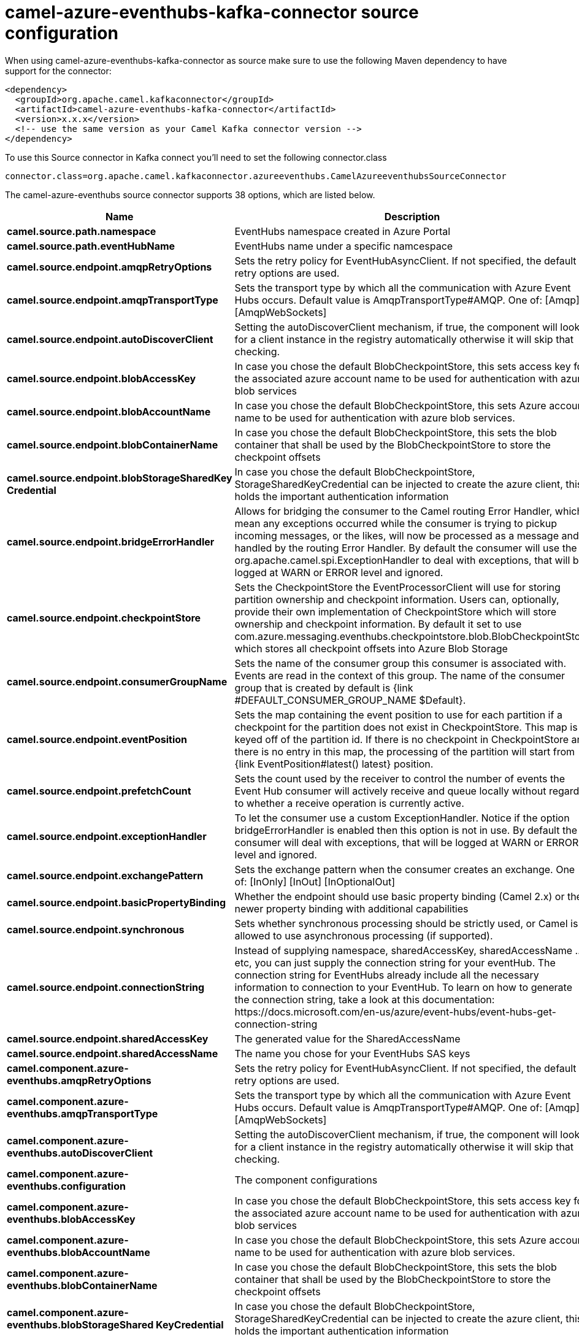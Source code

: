 // kafka-connector options: START
[[camel-azure-eventhubs-kafka-connector-source]]
= camel-azure-eventhubs-kafka-connector source configuration

When using camel-azure-eventhubs-kafka-connector as source make sure to use the following Maven dependency to have support for the connector:

[source,xml]
----
<dependency>
  <groupId>org.apache.camel.kafkaconnector</groupId>
  <artifactId>camel-azure-eventhubs-kafka-connector</artifactId>
  <version>x.x.x</version>
  <!-- use the same version as your Camel Kafka connector version -->
</dependency>
----

To use this Source connector in Kafka connect you'll need to set the following connector.class

[source,java]
----
connector.class=org.apache.camel.kafkaconnector.azureeventhubs.CamelAzureeventhubsSourceConnector
----


The camel-azure-eventhubs source connector supports 38 options, which are listed below.



[width="100%",cols="2,5,^1,1,1",options="header"]
|===
| Name | Description | Default | Required | Priority
| *camel.source.path.namespace* | EventHubs namespace created in Azure Portal | null | false | MEDIUM
| *camel.source.path.eventHubName* | EventHubs name under a specific namcespace | null | false | MEDIUM
| *camel.source.endpoint.amqpRetryOptions* | Sets the retry policy for EventHubAsyncClient. If not specified, the default retry options are used. | null | false | MEDIUM
| *camel.source.endpoint.amqpTransportType* | Sets the transport type by which all the communication with Azure Event Hubs occurs. Default value is AmqpTransportType#AMQP. One of: [Amqp] [AmqpWebSockets] | "AMQP" | false | MEDIUM
| *camel.source.endpoint.autoDiscoverClient* | Setting the autoDiscoverClient mechanism, if true, the component will look for a client instance in the registry automatically otherwise it will skip that checking. | true | false | MEDIUM
| *camel.source.endpoint.blobAccessKey* | In case you chose the default BlobCheckpointStore, this sets access key for the associated azure account name to be used for authentication with azure blob services | null | false | MEDIUM
| *camel.source.endpoint.blobAccountName* | In case you chose the default BlobCheckpointStore, this sets Azure account name to be used for authentication with azure blob services. | null | false | MEDIUM
| *camel.source.endpoint.blobContainerName* | In case you chose the default BlobCheckpointStore, this sets the blob container that shall be used by the BlobCheckpointStore to store the checkpoint offsets | null | false | MEDIUM
| *camel.source.endpoint.blobStorageSharedKey Credential* | In case you chose the default BlobCheckpointStore, StorageSharedKeyCredential can be injected to create the azure client, this holds the important authentication information | null | false | MEDIUM
| *camel.source.endpoint.bridgeErrorHandler* | Allows for bridging the consumer to the Camel routing Error Handler, which mean any exceptions occurred while the consumer is trying to pickup incoming messages, or the likes, will now be processed as a message and handled by the routing Error Handler. By default the consumer will use the org.apache.camel.spi.ExceptionHandler to deal with exceptions, that will be logged at WARN or ERROR level and ignored. | false | false | MEDIUM
| *camel.source.endpoint.checkpointStore* | Sets the CheckpointStore the EventProcessorClient will use for storing partition ownership and checkpoint information. Users can, optionally, provide their own implementation of CheckpointStore which will store ownership and checkpoint information. By default it set to use com.azure.messaging.eventhubs.checkpointstore.blob.BlobCheckpointStore which stores all checkpoint offsets into Azure Blob Storage | "BlobCheckpointStore" | false | MEDIUM
| *camel.source.endpoint.consumerGroupName* | Sets the name of the consumer group this consumer is associated with. Events are read in the context of this group. The name of the consumer group that is created by default is {link #DEFAULT_CONSUMER_GROUP_NAME $Default}. | "$Default" | false | MEDIUM
| *camel.source.endpoint.eventPosition* | Sets the map containing the event position to use for each partition if a checkpoint for the partition does not exist in CheckpointStore. This map is keyed off of the partition id. If there is no checkpoint in CheckpointStore and there is no entry in this map, the processing of the partition will start from {link EventPosition#latest() latest} position. | null | false | MEDIUM
| *camel.source.endpoint.prefetchCount* | Sets the count used by the receiver to control the number of events the Event Hub consumer will actively receive and queue locally without regard to whether a receive operation is currently active. | 500 | false | MEDIUM
| *camel.source.endpoint.exceptionHandler* | To let the consumer use a custom ExceptionHandler. Notice if the option bridgeErrorHandler is enabled then this option is not in use. By default the consumer will deal with exceptions, that will be logged at WARN or ERROR level and ignored. | null | false | MEDIUM
| *camel.source.endpoint.exchangePattern* | Sets the exchange pattern when the consumer creates an exchange. One of: [InOnly] [InOut] [InOptionalOut] | null | false | MEDIUM
| *camel.source.endpoint.basicPropertyBinding* | Whether the endpoint should use basic property binding (Camel 2.x) or the newer property binding with additional capabilities | false | false | MEDIUM
| *camel.source.endpoint.synchronous* | Sets whether synchronous processing should be strictly used, or Camel is allowed to use asynchronous processing (if supported). | false | false | MEDIUM
| *camel.source.endpoint.connectionString* | Instead of supplying namespace, sharedAccessKey, sharedAccessName ... etc, you can just supply the connection string for your eventHub. The connection string for EventHubs already include all the necessary information to connection to your EventHub. To learn on how to generate the connection string, take a look at this documentation: \https://docs.microsoft.com/en-us/azure/event-hubs/event-hubs-get-connection-string | null | false | MEDIUM
| *camel.source.endpoint.sharedAccessKey* | The generated value for the SharedAccessName | null | false | MEDIUM
| *camel.source.endpoint.sharedAccessName* | The name you chose for your EventHubs SAS keys | null | false | MEDIUM
| *camel.component.azure-eventhubs.amqpRetryOptions* | Sets the retry policy for EventHubAsyncClient. If not specified, the default retry options are used. | null | false | MEDIUM
| *camel.component.azure-eventhubs.amqpTransportType* | Sets the transport type by which all the communication with Azure Event Hubs occurs. Default value is AmqpTransportType#AMQP. One of: [Amqp] [AmqpWebSockets] | "AMQP" | false | MEDIUM
| *camel.component.azure-eventhubs.autoDiscoverClient* | Setting the autoDiscoverClient mechanism, if true, the component will look for a client instance in the registry automatically otherwise it will skip that checking. | true | false | MEDIUM
| *camel.component.azure-eventhubs.configuration* | The component configurations | null | false | MEDIUM
| *camel.component.azure-eventhubs.blobAccessKey* | In case you chose the default BlobCheckpointStore, this sets access key for the associated azure account name to be used for authentication with azure blob services | null | false | MEDIUM
| *camel.component.azure-eventhubs.blobAccountName* | In case you chose the default BlobCheckpointStore, this sets Azure account name to be used for authentication with azure blob services. | null | false | MEDIUM
| *camel.component.azure-eventhubs.blobContainerName* | In case you chose the default BlobCheckpointStore, this sets the blob container that shall be used by the BlobCheckpointStore to store the checkpoint offsets | null | false | MEDIUM
| *camel.component.azure-eventhubs.blobStorageShared KeyCredential* | In case you chose the default BlobCheckpointStore, StorageSharedKeyCredential can be injected to create the azure client, this holds the important authentication information | null | false | MEDIUM
| *camel.component.azure-eventhubs.bridgeErrorHandler* | Allows for bridging the consumer to the Camel routing Error Handler, which mean any exceptions occurred while the consumer is trying to pickup incoming messages, or the likes, will now be processed as a message and handled by the routing Error Handler. By default the consumer will use the org.apache.camel.spi.ExceptionHandler to deal with exceptions, that will be logged at WARN or ERROR level and ignored. | false | false | MEDIUM
| *camel.component.azure-eventhubs.checkpointStore* | Sets the CheckpointStore the EventProcessorClient will use for storing partition ownership and checkpoint information. Users can, optionally, provide their own implementation of CheckpointStore which will store ownership and checkpoint information. By default it set to use com.azure.messaging.eventhubs.checkpointstore.blob.BlobCheckpointStore which stores all checkpoint offsets into Azure Blob Storage | "BlobCheckpointStore" | false | MEDIUM
| *camel.component.azure-eventhubs.consumerGroupName* | Sets the name of the consumer group this consumer is associated with. Events are read in the context of this group. The name of the consumer group that is created by default is {link #DEFAULT_CONSUMER_GROUP_NAME $Default}. | "$Default" | false | MEDIUM
| *camel.component.azure-eventhubs.eventPosition* | Sets the map containing the event position to use for each partition if a checkpoint for the partition does not exist in CheckpointStore. This map is keyed off of the partition id. If there is no checkpoint in CheckpointStore and there is no entry in this map, the processing of the partition will start from {link EventPosition#latest() latest} position. | null | false | MEDIUM
| *camel.component.azure-eventhubs.prefetchCount* | Sets the count used by the receiver to control the number of events the Event Hub consumer will actively receive and queue locally without regard to whether a receive operation is currently active. | 500 | false | MEDIUM
| *camel.component.azure-eventhubs.basicProperty Binding* | Whether the component should use basic property binding (Camel 2.x) or the newer property binding with additional capabilities | false | false | LOW
| *camel.component.azure-eventhubs.connectionString* | Instead of supplying namespace, sharedAccessKey, sharedAccessName ... etc, you can just supply the connection string for your eventHub. The connection string for EventHubs already include all the necessary information to connection to your EventHub. To learn on how to generate the connection string, take a look at this documentation: \https://docs.microsoft.com/en-us/azure/event-hubs/event-hubs-get-connection-string | null | false | MEDIUM
| *camel.component.azure-eventhubs.sharedAccessKey* | The generated value for the SharedAccessName | null | false | MEDIUM
| *camel.component.azure-eventhubs.sharedAccessName* | The name you chose for your EventHubs SAS keys | null | false | MEDIUM
|===



The camel-azure-eventhubs sink connector has no converters out of the box.





The camel-azure-eventhubs sink connector has no transforms out of the box.





The camel-azure-eventhubs sink connector has no aggregation strategies out of the box.
// kafka-connector options: END
